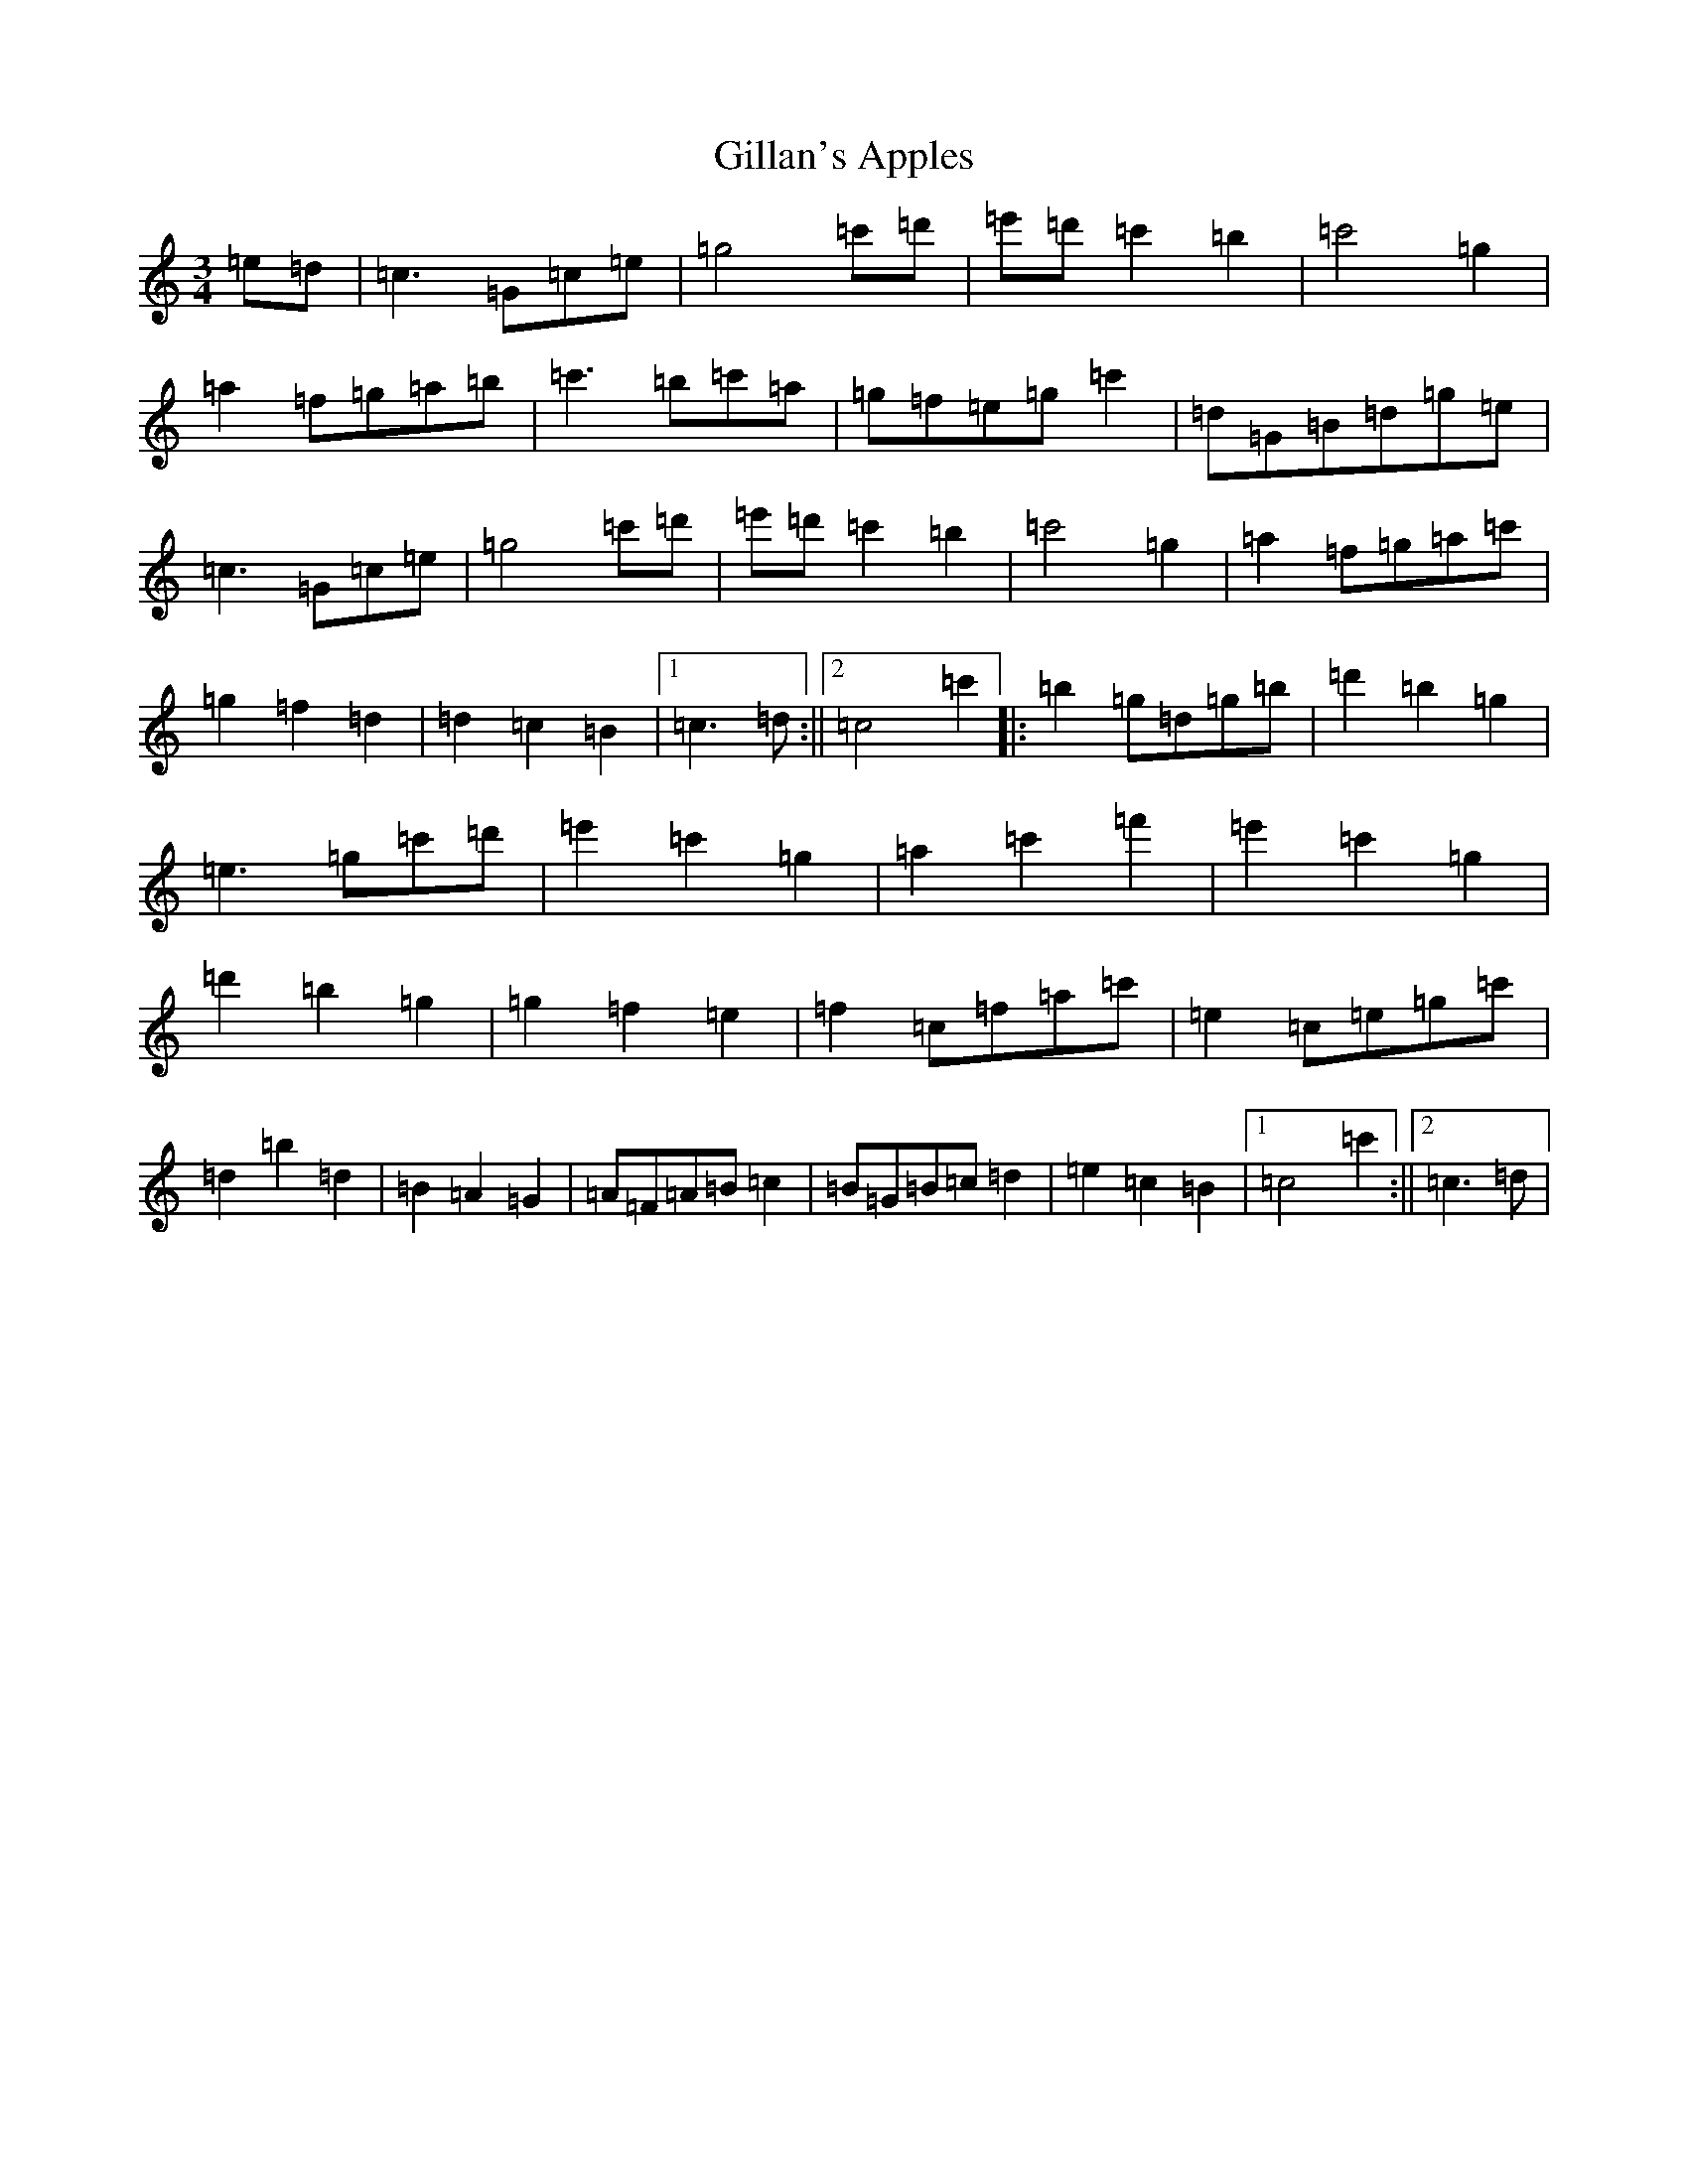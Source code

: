 X: 21108
T: Gillan's Apples
S: https://thesession.org/tunes/10568#setting10568
R: mazurka
M:3/4
L:1/8
K: C Major
=e=d|=c3=G=c=e|=g4=c'=d'|=e'=d'=c'2=b2|=c'4=g2|=a2=f=g=a=b|=c'3=b=c'=a|=g=f=e=g=c'2|=d=G=B=d=g=e|=c3=G=c=e|=g4=c'=d'|=e'=d'=c'2=b2|=c'4=g2|=a2=f=g=a=c'|=g2=f2=d2|=d2=c2=B2|1=c3=d:||2=c4=c'2|:=b2=g=d=g=b|=d'2=b2=g2|=e3=g=c'=d'|=e'2=c'2=g2|=a2=c'2=f'2|=e'2=c'2=g2|=d'2=b2=g2|=g2=f2=e2|=f2=c=f=a=c'|=e2=c=e=g=c'|=d2=b2=d2|=B2=A2=G2|=A=F=A=B=c2|=B=G=B=c=d2|=e2=c2=B2|1=c4=c'2:||2=c3=d|